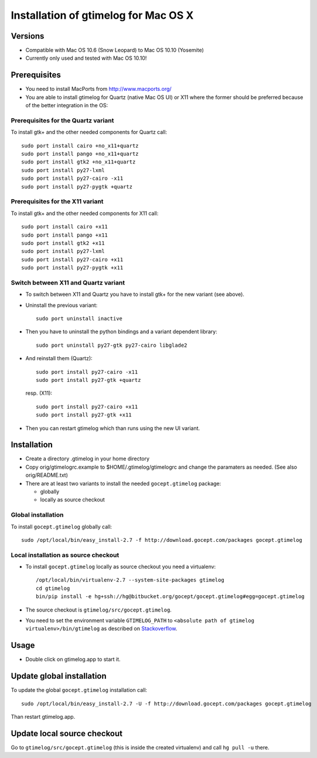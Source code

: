 =======================================
 Installation of gtimelog for Mac OS X
=======================================

Versions
========

- Compatible with Mac OS 10.6 (Snow Leopard) to Mac OS 10.10 (Yosemite)

- Currently only used and tested with Mac OS 10.10!

Prerequisites
=============

- You need to install MacPorts from http://www.macports.org/

- You are able to install gtimelog for Quartz (native Mac OS UI) or X11
  where the former should be preferred because of the better integration in
  the OS:

Prerequisites for the Quartz variant
--------------------------------------------

To install gtk+ and the other needed components for Quartz call::

      sudo port install cairo +no_x11+quartz
      sudo port install pango +no_x11+quartz
      sudo port install gtk2 +no_x11+quartz
      sudo port install py27-lxml
      sudo port install py27-cairo -x11
      sudo port install py27-pygtk +quartz

Prerequisites for the X11 variant
--------------------------------------------

To install gtk+ and the other needed components for X11 call::

      sudo port install cairo +x11
      sudo port install pango +x11
      sudo port install gtk2 +x11
      sudo port install py27-lxml
      sudo port install py27-cairo +x11
      sudo port install py27-pygtk +x11

Switch between X11 and Quartz variant
-------------------------------------

- To switch between X11 and Quartz you have to install gtk+ for the new variant (see above).

- Uninstall the previous variant::

   sudo port uninstall inactive

- Then you have to uninstall the python bindings and a variant  dependent library::

   sudo port uninstall py27-gtk py27-cairo libglade2

- And reinstall them (Quartz)::

    sudo port install py27-cairo -x11
    sudo port install py27-gtk +quartz

  resp. (X11)::

    sudo port install py27-cairo +x11
    sudo port install py27-gtk +x11

- Then you can restart gtimelog which than runs using the new UI variant.


Installation
============

- Create a directory .gtimelog in your home directory

- Copy orig/gtimelogrc.example to $HOME/.gtimelog/gtimelogrc and change the
  paramaters as needed. (See also orig/README.txt)

- There are at least two variants to install the needed ``gocept.gtimelog`` package:

  - globally

  - locally as source checkout

Global installation
------------------------

To install  ``gocept.gtimelog`` globally call::

     sudo /opt/local/bin/easy_install-2.7 -f http://download.gocept.com/packages gocept.gtimelog

Local installation as source checkout
------------------------

- To install ``gocept.gtimelog`` locally as source checkout you need a virtualenv::

   /opt/local/bin/virtualenv-2.7 --system-site-packages gtimelog
   cd gtimelog
   bin/pip install -e hg+ssh://hg@bitbucket.org/gocept/gocept.gtimelog#egg=gocept.gtimelog

- The source checkout is ``gtimelog/src/gocept.gtimelog``.
  
- You need to set the environment variable ``GTIMELOG_PATH`` to ``<absolute path of gtimelog virtualenv>/bin/gtimelog`` as described on Stackoverflow_.

.. _Stackoverflow : http://stackoverflow.com/questions/135688/setting-environment-variables-in-os-x

Usage
=====

- Double click on gtimelog.app to start it.

Update global installation
======

To update the global ``gocept.gtimelog`` installation call::

     sudo /opt/local/bin/easy_install-2.7 -U -f http://download.gocept.com/packages gocept.gtimelog

Than restart gtimelog.app.

Update local source checkout
======

Go to ``gtimelog/src/gocept.gtimelog`` (this is inside the created virtualenv) and call ``hg pull -u`` there.
